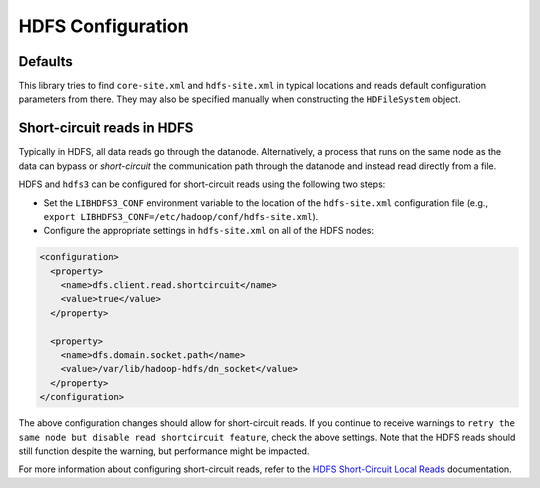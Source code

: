 HDFS Configuration
==================

Defaults
--------

This library tries to find ``core-site.xml`` and ``hdfs-site.xml`` in typical
locations and reads default configuration parameters from there.  They may also
be specified manually when constructing the ``HDFileSystem`` object.

Short-circuit reads in HDFS
---------------------------

Typically in HDFS, all data reads go through the datanode. Alternatively, a
process that runs on the same node as the data can bypass or `short-circuit`
the communication path through the datanode and instead read directly from a
file.

HDFS and ``hdfs3`` can be configured for short-circuit reads using the
following two steps:

* Set the ``LIBHDFS3_CONF`` environment variable to the location of the
  ``hdfs-site.xml`` configuration file (e.g.,
  ``export LIBHDFS3_CONF=/etc/hadoop/conf/hdfs-site.xml``).

* Configure the appropriate settings in ``hdfs-site.xml`` on all of the HDFS nodes:

.. code-block:: xml

  <configuration>
    <property>
      <name>dfs.client.read.shortcircuit</name>
      <value>true</value>
    </property>

    <property>
      <name>dfs.domain.socket.path</name>
      <value>/var/lib/hadoop-hdfs/dn_socket</value>
    </property>
  </configuration>

The above configuration changes should allow for short-circuit reads. If you
continue to receive warnings to ``retry the same node but disable read
shortcircuit feature``, check the above settings. Note that the HDFS reads
should still function despite the warning, but performance might be impacted.

For more information about configuring short-circuit reads, refer to the
`HDFS Short-Circuit Local Reads`_ documentation.

.. _`HDFS Short-Circuit Local Reads`: https://hadoop.apache.org/docs/current/hadoop-project-dist/hadoop-hdfs/ShortCircuitLocalReads.html
